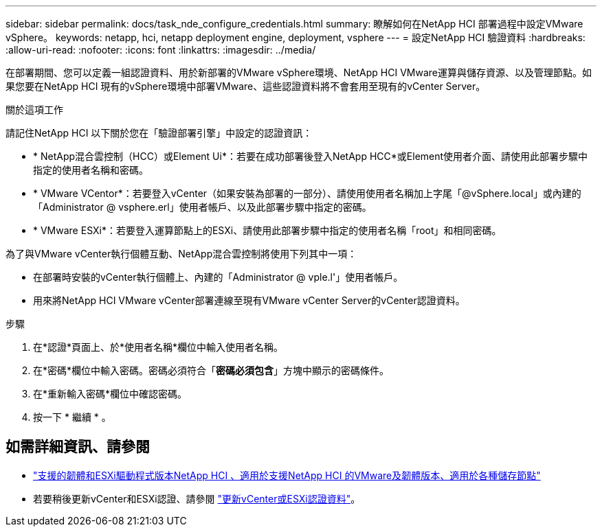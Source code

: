 ---
sidebar: sidebar 
permalink: docs/task_nde_configure_credentials.html 
summary: 瞭解如何在NetApp HCI 部署過程中設定VMware vSphere。 
keywords: netapp, hci, netapp deployment engine, deployment, vsphere 
---
= 設定NetApp HCI 驗證資料
:hardbreaks:
:allow-uri-read: 
:nofooter: 
:icons: font
:linkattrs: 
:imagesdir: ../media/


[role="lead"]
在部署期間、您可以定義一組認證資料、用於新部署的VMware vSphere環境、NetApp HCI VMware運算與儲存資源、以及管理節點。如果您要在NetApp HCI 現有的vSphere環境中部署VMware、這些認證資料將不會套用至現有的vCenter Server。

.關於這項工作
請記住NetApp HCI 以下關於您在「驗證部署引擎」中設定的認證資訊：

* * NetApp混合雲控制（HCC）或Element Ui*：若要在成功部署後登入NetApp HCC*或Element使用者介面、請使用此部署步驟中指定的使用者名稱和密碼。
* * VMware VCentor*：若要登入vCenter（如果安裝為部署的一部分）、請使用使用者名稱加上字尾「@vSphere.local」或內建的「Administrator @ vsphere.erl」使用者帳戶、以及此部署步驟中指定的密碼。
* * VMware ESXi*：若要登入運算節點上的ESXi、請使用此部署步驟中指定的使用者名稱「root」和相同密碼。


為了與VMware vCenter執行個體互動、NetApp混合雲控制將使用下列其中一項：

* 在部署時安裝的vCenter執行個體上、內建的「Administrator @ vple.l'」使用者帳戶。
* 用來將NetApp HCI VMware vCenter部署連線至現有VMware vCenter Server的vCenter認證資料。


.步驟
. 在*認證*頁面上、於*使用者名稱*欄位中輸入使用者名稱。
. 在*密碼*欄位中輸入密碼。密碼必須符合「*密碼必須包含*」方塊中顯示的密碼條件。
. 在*重新輸入密碼*欄位中確認密碼。
. 按一下 * 繼續 * 。


[discrete]
== 如需詳細資訊、請參閱

* link:firmware_driver_versions.html["支援的韌體和ESXi驅動程式版本NetApp HCI 、適用於支援NetApp HCI 的VMware及韌體版本、適用於各種儲存節點"]
* 若要稍後更新vCenter和ESXi認證、請參閱 link:task_hci_credentials_vcenter_esxi.html["更新vCenter或ESXi認證資料"]。


